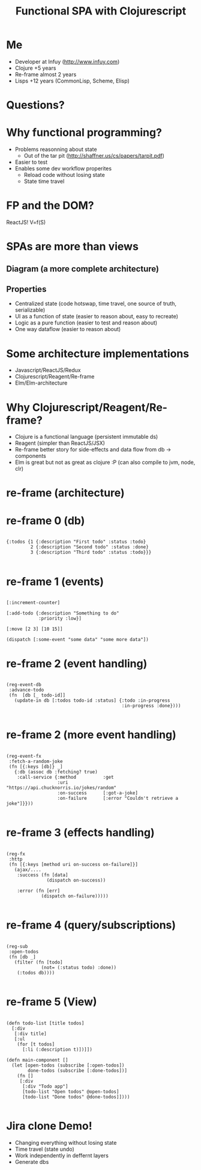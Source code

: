 #+Title: Functional SPA with Clojurescript
#+Author:
#+Email:

#+OPTIONS: toc:nil num:nil
#+OPTIONS: reveal_slide_number:nil
#+OPTIONS: reveal_single_file:t
#+OPTIONS: reveal_width:1200 reveal_height:800

#+REVEAL_PREAMBLE:
#+REVEAL_TRANS: none
#+REVEAL_HLEVEL: 3
#+REVEAL_THEME: simple
* Me 
  - Developer at Infuy (http://www.infuy.com)
  - Clojure +5 years
  - Re-frame almost 2 years
  - Lisps +12 years (CommonLisp, Scheme, Elisp)

  [[file:infuy.svg]]
* Questions?
* Why functional programming?

- Problems reasonning about state
   - Out of the tar pit (http://shaffner.us/cs/papers/tarpit.pdf)
- Easier to test
- Enables some dev workflow properites
   - Reload code without losing state
   - State time travel

* FP and the DOM?
ReactJS! V=f(S)

* SPAs are more than views
** Diagram (a more complete architecture)
  [[file:architecture.png]]
** Properties
   - Centralized state (code hotswap, time travel, one source of truth, serializable)
   - UI as a function of state (easier to reason about, easy to recreate)
   - Logic as a pure function (easier to test and reason about)
   - One way dataflow (easier to reason about)
 
* Some architecture implementations
- Javascript/ReactJS/Redux
- Clojurescript/Reagent/Re-frame
- Elm/Elm-architecture

* Why Clojurescript/Reagent/Re-frame?
  - Clojure is a functional language (persistent immutable ds)
  - Reagent (simpler than ReactJS/JSX)
  - Re-frame better story for side-effects and data flow from db -> components
  - Elm is great but not as great as clojure :P (can also compile to jvm, node, clr)
* re-frame (architecture)
  [[file:reframe.png]]
* re-frame 0 (db)
#+BEGIN_SRC clojurescript

  {:todos {1 {:description "First todo" :status :todo}
           2 {:description "Second todo" :status :done}
           3 {:description "Third todo" :status :todo}}}

#+END_SRC
* re-frame 1 (events)
#+BEGIN_SRC clojurescript

[:increment-counter]

[:add-todo {:description "Something to do" 
            :priority :low}]

[:move [2 3] [10 15]]

(dispatch [:some-event "some data" "some more data"])
#+END_SRC

* re-frame 2 (event handling)
#+BEGIN_SRC clojurescript

  (reg-event-db
   :advance-todo
   (fn  [db [_ todo-id]]
     (update-in db [:todos todo-id :status] {:todo :in-progress
                                             :in-progress :done})))

#+END_SRC
* re-frame 2 (more event handling)
#+BEGIN_SRC clojurescript

  (reg-event-fx
   :fetch-a-random-joke
   (fn [{:keys [db]} _]
     {:db (assoc db :fetching? true)
      :call-service {:method          :get
                     :uri             "https://api.chucknorris.io/jokes/random"
                     :on-success      [:got-a-joke]
                     :on-failure      [:error "Couldn't retrieve a joke"]}}))

#+END_SRC

* re-frame 3 (effects handling)
#+BEGIN_SRC clojurescript

  (reg-fx
   :http
   (fn [{:keys [method uri on-success on-failure]}]
     (ajax/....
      :success (fn [data]
                 (dispatch on-success))
    
      :error (fn [err]
               (dispatch on-failure)))))

#+END_SRC

* re-frame 4 (query/subscriptions)
#+BEGIN_SRC clojurescript

  (reg-sub
   :open-todos
   (fn [db _]
     (filter (fn [todo]
               (not= (:status todo) :done))
      (:todos db))))

#+END_SRC

* re-frame 5 (View)
#+BEGIN_SRC clojurescript

  (defn todo-list [title todos]
    [:div
     [:div title]
     [:ul
      (for [t todos]
        [:li (:description t)])]])

  (defn main-component []
    (let [open-todos (subscribe [:open-todos])
          done-todos (subscribe [:done-todos])]
      (fn []
       [:div
        [:div "Todo app"]
        [todo-list "Open todos" @open-todos]
        [todo-list "Done todos" @done-todos]])))

#+END_SRC
* Jira clone Demo!

  - Changing everything without losing state
  - Time travel (state undo)
  - Work independently in deffernt layers
  - Generate dbs
